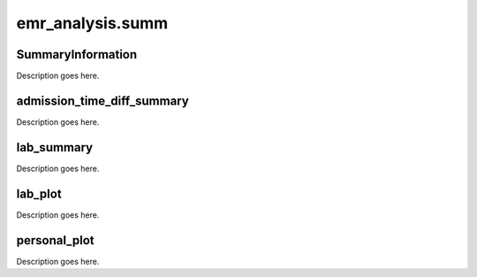 emr_analysis.summ
=================

.. _SummaryInformation:

SummaryInformation
------------------
Description goes here.

.. _admission_time_diff_summary:

admission_time_diff_summary
---------------------------

Description goes here.

.. _lab_summary:

lab_summary
-----------
Description goes here.

.. _lab_plot:

lab_plot
--------

Description goes here.


.. _personal_plot:

personal_plot
-------------

Description goes here.
